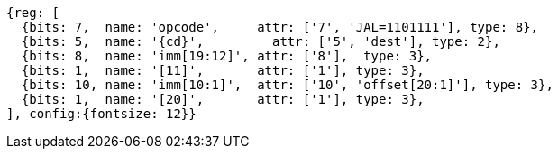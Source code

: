 //## 2.5 Control Transfer Instructions
//### Unconditional Jumps

[wavedrom, ,svg,subs=attributes+]
....
{reg: [
  {bits: 7,  name: 'opcode',     attr: ['7', 'JAL=1101111'], type: 8},
  {bits: 5,  name: '{cd}',         attr: ['5', 'dest'], type: 2},
  {bits: 8,  name: 'imm[19:12]', attr: ['8'],  type: 3},
  {bits: 1,  name: '[11]',       attr: ['1'], type: 3},
  {bits: 10, name: 'imm[10:1]',  attr: ['10', 'offset[20:1]'], type: 3},
  {bits: 1,  name: '[20]',       attr: ['1'], type: 3},
], config:{fontsize: 12}}
....
